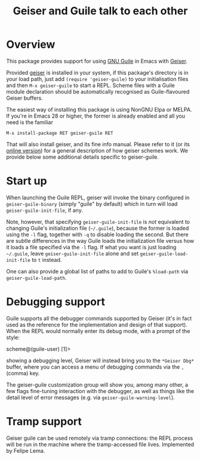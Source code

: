 #+TITLE: Geiser and Guile talk to each other
#+OPTIONS: d:nil
#+EXPORT_FILE_NAME: geiser-guile.texi
#+TEXINFO_DIR_CATEGORY: Emacs
#+TEXINFO_DIR_TITLE: Geiser Guile: (geiser-guile).
#+TEXINFO_DIR_DESC: Support for Guile in Geiser

* Overview

This package provides support for using [[https://www.gnu.org/software/guile/][GNU Guile]] in Emacs with
[[http://geiser.nongnu.org][Geiser]].

Provided [[https://gitlab.com/emacs-geiser/geiser][geiser]] is installed in your system, if this package's
directory is in your load path, just add ~(require 'geiser-guile)~ to
your initialisation files and then ~M-x geiser-guile~ to start a REPL.
Scheme files with a Guile module declaration should be automatically
recognised as Guile-flavoured Geiser buffers.

The easiest way of installing this package is using NonGNU Elpa or
MELPA.  If you're in Emacs 28 or higher, the former is already enabled
and all you need is the familiar

#+begin_src elisp
  M-x install-package RET geiser-guile RET
#+end_src

That will also install geiser, and its fine info manual.  Please refer
to it (or its [[https://geiser.nongnu.org][online version]]) for a general description of how geiser
schemes work.  We provide below some additional details specific to
geiser-guile.

* Start up

  When launching the Guile REPL, geiser will invoke the binary
  configured in ~geiser-guile-binary~ (simply "guile" by default)
  which in turn will load ~geiser-guile-init-file~, if any.

  Note, however, that specifying ~geiser-guile-init-file~ is /not/
  equivalent to changing Guile's initialization file (=~/.guile=),
  because the former is loaded using the =-l= flag, together with =-q=
  to disable loading the second.  But there are subtle differences
  in the way Guile loads the initialization file versus how it loads
  a file specified via the =-l= flag.  If what you want is just
  loading =~/.guile=, leave ~geiser-guile-init-file~ alone and set
  ~geiser-guile-load-init-file~ to ~t~ instead.

  One can also provide a global list of paths to add to Guile's
  =%load-path= via ~geiser-guile-load-path~.

* Debugging support

  Guile supports all the debugger commands supported by Geiser (it's
  in fact used as the reference for the implementation and design of
  that support).  When the REPL would normally enter its debug mode,
  with a prompt of the style:

      scheme@(guile-user) [1]>

  showing a debugging level, Geiser will instead bring you to the
  =*Geiser Dbg*= buffer, where you can access a menu of debugging
  commands via the ~,~ (comma) key.

  The geiser-guile customization group will show you, among many
  other, a few flags fine-tuning interaction with the debugger, as
  well as things like the detail level of error messages (e.g. via
  ~geiser-guile-warning-level~).

* Tramp support
  Geiser guile can be used remotely via tramp connections: the REPL
  process will be run in the machine where the tramp-accessed file
  lives.  Implemented by Felipe Lema.
